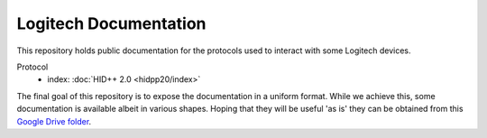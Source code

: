 Logitech Documentation
======================

This repository holds public documentation for the protocols used to
interact with some Logitech devices.

Protocol 
 - index: :doc:`HID++ 2.0 <hidpp20/index>`

The final goal of this repository is to expose the documentation in a
uniform format. While we achieve this, some documentation is
available albeit in various shapes. Hoping that they will be
useful 'as is' they can be obtained from this `Google Drive
folder`_.

.. _Google Drive folder: https://drive.google.com/drive/u/0/folders/0BxbRzx7vEV7eWmgwazJ3NUFfQ28

